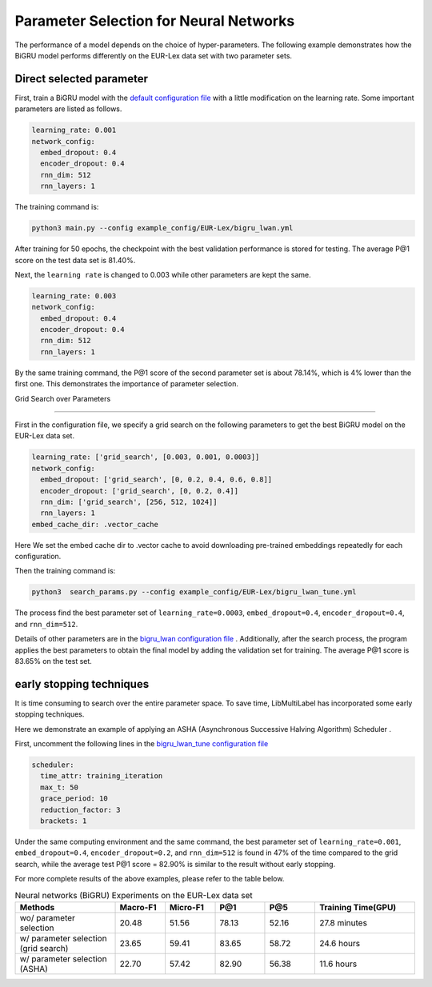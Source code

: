 Parameter Selection for Neural Networks
==========================================

The performance of a model depends on the choice of hyper-parameters.
The following example demonstrates how the BiGRU model performs differently on the EUR-Lex data set with two parameter sets.

Direct selected parameter
----------------------------

First, train a BiGRU model with the 
`default configuration file <https://github.com/ASUS-AICS/LibMultiLabel/blob/master/example_config/EUR-Lex/bigru_lwan.yml>`_ 
with a little modification on the learning rate.
Some important parameters are listed as follows.

.. code-block:: bash

    learning_rate: 0.001
    network_config:
      embed_dropout: 0.4
      encoder_dropout: 0.4
      rnn_dim: 512
      rnn_layers: 1

The training command is:

.. code-block:: bash

    python3 main.py --config example_config/EUR-Lex/bigru_lwan.yml

After training for 50 epochs, the checkpoint with the best validation performance is stored for testing. The
average P@1 score on the test data set is 81.40%.

Next, the ``learning rate`` is changed to 0.003 while other parameters are kept the same.

.. code-block:: bash

    learning_rate: 0.003
    network_config:
      embed_dropout: 0.4
      encoder_dropout: 0.4
      rnn_dim: 512
      rnn_layers: 1

By the same training command, the P@1 score of the second parameter set is about 78.14%, which is
4% lower than the first one. This demonstrates the importance of parameter selection.


.. _Parameter Selection for Neural Networks:

Grid Search over Parameters

------------------------------------------

First in the configuration file, we specify a grid search on the following parameters to get the best BiGRU model
on the EUR-Lex data set.

.. code-block:: bash

    learning_rate: ['grid_search', [0.003, 0.001, 0.0003]]
    network_config:
      embed_dropout: ['grid_search', [0, 0.2, 0.4, 0.6, 0.8]]
      encoder_dropout: ['grid_search', [0, 0.2, 0.4]]
      rnn_dim: ['grid_search', [256, 512, 1024]]
      rnn_layers: 1
    embed_cache_dir: .vector_cache

Here We set the embed cache dir to .vector cache to avoid downloading pre-trained embeddings repeatedly for each configuration.

Then the training command is:

.. code-block:: bash

    python3  search_params.py --config example_config/EUR-Lex/bigru_lwan_tune.yml

The process find the best parameter set of ``learning_rate=0.0003``, ``embed_dropout=0.4``, ``encoder_dropout=0.4``, and ``rnn_dim=512``. 

Details of other parameters are in the 
`bigru_lwan configuration file <https://github.com/ASUS-AICS/LibMultiLabel/blob/master/example_config/EUR-Lex/bigru_lwan.yml>`_
. Additionally, after the search process, the program applies the best parameters to obtain the final model by adding 
the validation set for training. The average P@1 score is 83.65% on the test set.

early stopping techniques
----------------------------

It is time consuming to search over the entire parameter space.
To save time, LibMultiLabel has incorporated some early stopping techniques.

Here we demonstrate an example of applying an ASHA (Asynchronous Successive Halving Algorithm) Scheduler .

First, uncomment the following lines in the 
`bigru_lwan_tune configuration file <https://github.com/ASUS-AICS/LibMultiLabel/blob/master/example_config/EUR-Lex/bigru_lwan_tune.yml>`_

.. code-block:: bash

    scheduler:
      time_attr: training_iteration
      max_t: 50
      grace_period: 10
      reduction_factor: 3
      brackets: 1

Under the same computing environment and the same command, the best parameter set of ``learning_rate=0.001``,
``embed_dropout=0.4``, ``encoder_dropout=0.2``, and ``rnn_dim=512`` is found in 47% of the time compared to the
grid search, while the average test P@1 score = 82.90% is similar to the result without early stopping. 

For more complete results of the above examples, please refer to the table below.

.. list-table:: Neural networks (BiGRU) Experiments on the EUR-Lex data set
   :widths: 50 25 25 25 25 50
   :header-rows: 1

   * - Methods
     - Macro-F1
     - Micro-F1
     - P@1
     - P@5
     - Training Time(GPU)
   * - wo/ parameter selection
     - 20.48
     - 51.56
     - 78.13
     - 52.16
     - 27.8 minutes
   * - w/ parameter selection (grid search)
     - 23.65
     - 59.41
     - 83.65
     - 58.72
     - 24.6 hours
   * - w/ parameter selection (ASHA)
     - 22.70
     - 57.42
     - 82.90
     - 56.38
     - 11.6 hours





